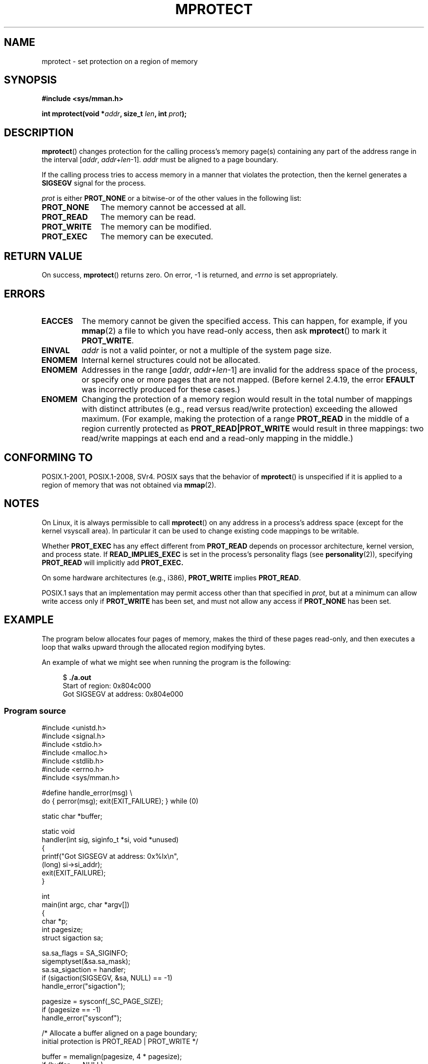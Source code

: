 .\" Copyright (C) 2007 Michael Kerrisk <mtk.manpages@gmail.com>
.\" and Copyright (C) 1995 Michael Shields <shields@tembel.org>.
.\"
.\" %%%LICENSE_START(VERBATIM)
.\" Permission is granted to make and distribute verbatim copies of this
.\" manual provided the copyright notice and this permission notice are
.\" preserved on all copies.
.\"
.\" Permission is granted to copy and distribute modified versions of this
.\" manual under the conditions for verbatim copying, provided that the
.\" entire resulting derived work is distributed under the terms of a
.\" permission notice identical to this one.
.\"
.\" Since the Linux kernel and libraries are constantly changing, this
.\" manual page may be incorrect or out-of-date.  The author(s) assume no
.\" responsibility for errors or omissions, or for damages resulting from
.\" the use of the information contained herein.  The author(s) may not
.\" have taken the same level of care in the production of this manual,
.\" which is licensed free of charge, as they might when working
.\" professionally.
.\"
.\" Formatted or processed versions of this manual, if unaccompanied by
.\" the source, must acknowledge the copyright and author of this work.
.\" %%%LICENSE_END
.\"
.\" Modified 1996-10-22 by Eric S. Raymond <esr@thyrsus.com>
.\" Modified 1997-05-31 by Andries Brouwer <aeb@cwi.nl>
.\" Modified 2003-08-24 by Andries Brouwer <aeb@cwi.nl>
.\" Modified 2004-08-16 by Andi Kleen <ak@muc.de>
.\" 2007-06-02, mtk: Fairly substantial rewrites and additions, and
.\" a much improved example program.
.\"
.\" FIXME The following protection flags need documenting:
.\"         PROT_SEM
.\"         PROT_GROWSDOWN
.\"         PROT_GROWSUP
.\"         PROT_SAO (PowerPC)
.\"
.TH MPROTECT 2 2015-07-23 "Linux" "Linux Programmer's Manual"
.SH NAME
mprotect \- set protection on a region of memory
.SH SYNOPSIS
.nf
.B #include <sys/mman.h>
.sp
.BI "int mprotect(void *" addr ", size_t " len ", int " prot );
.fi
.SH DESCRIPTION
.BR mprotect ()
changes protection for the calling process's memory page(s)
containing any part of the address range in the
interval [\fIaddr\fP,\ \fIaddr\fP+\fIlen\fP\-1].
.I addr
must be aligned to a page boundary.

If the calling process tries to access memory in a manner
that violates the protection, then the kernel generates a
.B SIGSEGV
signal for the process.
.PP
.I prot
is either
.B PROT_NONE
or a bitwise-or of the other values in the following list:
.TP 1.1i
.B PROT_NONE
The memory cannot be accessed at all.
.TP
.B PROT_READ
The memory can be read.
.TP
.B PROT_WRITE
The memory can be modified.
.TP
.B PROT_EXEC
The memory can be executed.
.SH RETURN VALUE
On success,
.BR mprotect ()
returns zero.
On error, \-1 is returned, and
.I errno
is set appropriately.
.SH ERRORS
.TP
.B EACCES
The memory cannot be given the specified access.
This can happen, for example, if you
.BR mmap (2)
a file to which you have read-only access, then ask
.BR mprotect ()
to mark it
.BR PROT_WRITE .
.TP
.B EINVAL
\fIaddr\fP is not a valid pointer,
or not a multiple of the system page size.
.\" Or: both PROT_GROWSUP and PROT_GROWSDOWN were specified in 'prot'.
.TP
.B ENOMEM
Internal kernel structures could not be allocated.
.TP
.B ENOMEM
Addresses in the range
.RI [ addr ,
.IR addr + len \-1]
are invalid for the address space of the process,
or specify one or more pages that are not mapped.
(Before kernel 2.4.19, the error
.BR EFAULT
was incorrectly produced for these cases.)
.TP
.B ENOMEM
Changing the protection of a memory region would result in the total number of
mappings with distinct attributes (e.g., read versus read/write protection)
exceeding the allowed maximum.
.\" I.e., the number of VMAs would exceed the 64kB maximum
(For example, making the protection of a range
.BR PROT_READ
in the middle of a region currently protected as
.BR PROT_READ|PROT_WRITE
would result in three mappings:
two read/write mappings at each end and a read-only mapping in the middle.)
.SH CONFORMING TO
POSIX.1-2001, POSIX.1-2008, SVr4.
.\" SVr4 defines an additional error
.\" code EAGAIN. The SVr4 error conditions don't map neatly onto Linux's.
POSIX says that the behavior of
.BR mprotect ()
is unspecified if it is applied to a region of memory that
was not obtained via
.BR mmap (2).
.SH NOTES
On Linux, it is always permissible to call
.BR mprotect ()
on any address in a process's address space (except for the
kernel vsyscall area).
In particular it can be used
to change existing code mappings to be writable.

Whether
.B PROT_EXEC
has any effect different from
.B PROT_READ
depends on processor architecture, kernel version, and process state.
If
.B READ_IMPLIES_EXEC
is set in the process's personality flags (see
.BR personality (2)),
specifying
.B PROT_READ
will implicitly add
.BR PROT_EXEC.

On some hardware architectures (e.g., i386),
.B PROT_WRITE
implies
.BR PROT_READ .

POSIX.1 says that an implementation may permit access
other than that specified in
.IR prot ,
but at a minimum can allow write access only if
.B PROT_WRITE
has been set, and must not allow any access if
.B PROT_NONE
has been set.
.SH EXAMPLE
.\" sigaction.2 refers to this example
.PP
The program below allocates four pages of memory, makes the third
of these pages read-only, and then executes a loop that walks upward
through the allocated region modifying bytes.

An example of what we might see when running the program is the
following:

.in +4n
.nf
.RB "$" " ./a.out"
Start of region:        0x804c000
Got SIGSEGV at address: 0x804e000
.fi
.in
.SS Program source
\&
.nf
#include <unistd.h>
#include <signal.h>
#include <stdio.h>
#include <malloc.h>
#include <stdlib.h>
#include <errno.h>
#include <sys/mman.h>

#define handle_error(msg) \\
    do { perror(msg); exit(EXIT_FAILURE); } while (0)

static char *buffer;

static void
handler(int sig, siginfo_t *si, void *unused)
{
    printf("Got SIGSEGV at address: 0x%lx\\n",
            (long) si\->si_addr);
    exit(EXIT_FAILURE);
}

int
main(int argc, char *argv[])
{
    char *p;
    int pagesize;
    struct sigaction sa;

    sa.sa_flags = SA_SIGINFO;
    sigemptyset(&sa.sa_mask);
    sa.sa_sigaction = handler;
    if (sigaction(SIGSEGV, &sa, NULL) == \-1)
        handle_error("sigaction");

    pagesize = sysconf(_SC_PAGE_SIZE);
    if (pagesize == \-1)
        handle_error("sysconf");

    /* Allocate a buffer aligned on a page boundary;
       initial protection is PROT_READ | PROT_WRITE */

    buffer = memalign(pagesize, 4 * pagesize);
    if (buffer == NULL)
        handle_error("memalign");

    printf("Start of region:        0x%lx\\n", (long) buffer);

    if (mprotect(buffer + pagesize * 2, pagesize,
                PROT_READ) == \-1)
        handle_error("mprotect");

    for (p = buffer ; ; )
        *(p++) = \(aqa\(aq;

    printf("Loop completed\\n");     /* Should never happen */
    exit(EXIT_SUCCESS);
}
.fi
.SH SEE ALSO
.BR mmap (2),
.BR sysconf (3)
